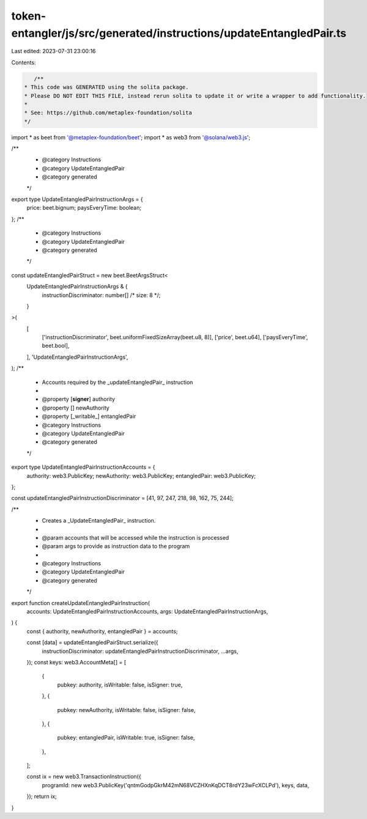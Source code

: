 token-entangler/js/src/generated/instructions/updateEntangledPair.ts
====================================================================

Last edited: 2023-07-31 23:00:16

Contents:

.. code-block:: ts

    /**
 * This code was GENERATED using the solita package.
 * Please DO NOT EDIT THIS FILE, instead rerun solita to update it or write a wrapper to add functionality.
 *
 * See: https://github.com/metaplex-foundation/solita
 */

import * as beet from '@metaplex-foundation/beet';
import * as web3 from '@solana/web3.js';

/**
 * @category Instructions
 * @category UpdateEntangledPair
 * @category generated
 */
export type UpdateEntangledPairInstructionArgs = {
  price: beet.bignum;
  paysEveryTime: boolean;
};
/**
 * @category Instructions
 * @category UpdateEntangledPair
 * @category generated
 */
const updateEntangledPairStruct = new beet.BeetArgsStruct<
  UpdateEntangledPairInstructionArgs & {
    instructionDiscriminator: number[] /* size: 8 */;
  }
>(
  [
    ['instructionDiscriminator', beet.uniformFixedSizeArray(beet.u8, 8)],
    ['price', beet.u64],
    ['paysEveryTime', beet.bool],
  ],
  'UpdateEntangledPairInstructionArgs',
);
/**
 * Accounts required by the _updateEntangledPair_ instruction
 *
 * @property [**signer**] authority
 * @property [] newAuthority
 * @property [_writable_] entangledPair
 * @category Instructions
 * @category UpdateEntangledPair
 * @category generated
 */
export type UpdateEntangledPairInstructionAccounts = {
  authority: web3.PublicKey;
  newAuthority: web3.PublicKey;
  entangledPair: web3.PublicKey;
};

const updateEntangledPairInstructionDiscriminator = [41, 97, 247, 218, 98, 162, 75, 244];

/**
 * Creates a _UpdateEntangledPair_ instruction.
 *
 * @param accounts that will be accessed while the instruction is processed
 * @param args to provide as instruction data to the program
 *
 * @category Instructions
 * @category UpdateEntangledPair
 * @category generated
 */
export function createUpdateEntangledPairInstruction(
  accounts: UpdateEntangledPairInstructionAccounts,
  args: UpdateEntangledPairInstructionArgs,
) {
  const { authority, newAuthority, entangledPair } = accounts;

  const [data] = updateEntangledPairStruct.serialize({
    instructionDiscriminator: updateEntangledPairInstructionDiscriminator,
    ...args,
  });
  const keys: web3.AccountMeta[] = [
    {
      pubkey: authority,
      isWritable: false,
      isSigner: true,
    },
    {
      pubkey: newAuthority,
      isWritable: false,
      isSigner: false,
    },
    {
      pubkey: entangledPair,
      isWritable: true,
      isSigner: false,
    },
  ];

  const ix = new web3.TransactionInstruction({
    programId: new web3.PublicKey('qntmGodpGkrM42mN68VCZHXnKqDCT8rdY23wFcXCLPd'),
    keys,
    data,
  });
  return ix;
}


